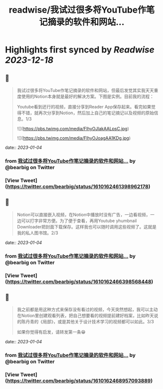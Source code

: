 :PROPERTIES:
:title: readwise/我试过很多将YouTube作笔记摘录的软件和网站...
:END:

:PROPERTIES:
:author: [[bearbig on Twitter]]
:full-title: "我试过很多将YouTube作笔记摘录的软件和网站..."
:category: [[tweets]]
:url: https://twitter.com/bearbig/status/1610162461398962178
:image-url: https://pbs.twimg.com/profile_images/803996540696084480/Z-uk8--s.jpg
:END:

* Highlights first synced by [[Readwise]] [[2023-12-18]]
** 📌
#+BEGIN_QUOTE
我试过很多将YouTube作笔记摘录的软件和网站，但最后发觉其实我天天重度使用的Notion本身就是最好的解决方案。下图是实例。目前我的流程：

Youtube看到还行的视频，直接分享到Reader App保存起来。看完如果觉得不错，就再次分享到Notion，然后加上自己的笔记摘记以及视频的原始信息。1/3 

![](https://pbs.twimg.com/media/FlhyOJlakAALpsC.jpg) 

![](https://pbs.twimg.com/media/FlhyOJoagAA1KDg.jpg) 
#+END_QUOTE
    date:: [[2023-01-04]]
*** from _我试过很多将YouTube作笔记摘录的软件和网站..._ by @bearbig on Twitter
*** [View Tweet](https://twitter.com/bearbig/status/1610162461398962178)
** 📌
#+BEGIN_QUOTE
Notion可以直接嵌入视频，在Notion中播放时没有广告，一边看视频，一边可以打字非常方便。为了便于查看，再用Youtube yhumbnail Downloader把封面下载保存。这样我也可以随时调用这些视频了。这就是我的私人图书馆。2/3 
#+END_QUOTE
    date:: [[2023-01-04]]
*** from _我试过很多将YouTube作笔记摘录的软件和网站..._ by @bearbig on Twitter
*** [View Tweet](https://twitter.com/bearbig/status/1610162466398568448)
** 📌
#+BEGIN_QUOTE
我之前都是用这种方式来保存没有看过的视频，今天突然想起，我可以主动在Notion里创建观看列表，把自己想要看的视频提前建好档案，比如昨天说的陈丹青的《局部》，或是其他关于设计技术学习的视频都可以如此。3/3

如果你觉得有启发，请转发第一条😁 
#+END_QUOTE
    date:: [[2023-01-04]]
*** from _我试过很多将YouTube作笔记摘录的软件和网站..._ by @bearbig on Twitter
*** [View Tweet](https://twitter.com/bearbig/status/1610162468957093889)